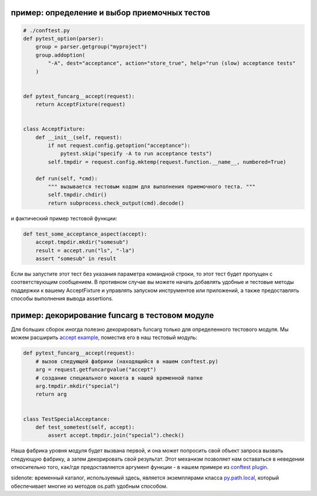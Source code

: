 
.. _`accept example`:

пример: определение и выбор приемочных тестов
--------------------------------------------------------------

.. sourcecode:: python

    # ./conftest.py
    def pytest_option(parser):
        group = parser.getgroup("myproject")
        group.addoption(
            "-A", dest="acceptance", action="store_true", help="run (slow) acceptance tests"
        )


    def pytest_funcarg__accept(request):
        return AcceptFixture(request)


    class AcceptFixture:
        def __init__(self, request):
            if not request.config.getoption("acceptance"):
                pytest.skip("specify -A to run acceptance tests")
            self.tmpdir = request.config.mktemp(request.function.__name__, numbered=True)

        def run(self, *cmd):
            """ вызывается тестовым кодом для выполнения приемочного теста. """
            self.tmpdir.chdir()
            return subprocess.check_output(cmd).decode()


и фактический пример тестовой функции:

.. sourcecode:: python

    def test_some_acceptance_aspect(accept):
        accept.tmpdir.mkdir("somesub")
        result = accept.run("ls", "-la")
        assert "somesub" in result

Если вы запустите этот тест без указания параметра командной строки,
то этот тест будет пропущен с соответствующим сообщением. В противном
случае вы можете начать добавлять удобные и тестовые методы поддержки
к вашему AcceptFixture и управлять запуском инструментов или
приложений, а также предоставлять способы выполнения вывода assertions.

.. _`decorate a funcarg`:

пример: декорирование funcarg в тестовом модуле
--------------------------------------------------------------

Для больших сборок иногда полезно декорировать funcarg только
для определенного тестового модуля.  Мы можем расширить
`accept example`_, поместив его в наш тестовый модуль:

.. sourcecode:: python

    def pytest_funcarg__accept(request):
        # вызов следующей фабрики (находящийся в нашем conftest.py)
        arg = request.getfuncargvalue("accept")
        # создание специального макета в нашей временной папке
        arg.tmpdir.mkdir("special")
        return arg


    class TestSpecialAcceptance:
        def test_sometest(self, accept):
            assert accept.tmpdir.join("special").check()

Наша фабрика уровня модуля будет вызвана первой, и она может попросить свой объект
запроса вызвать следующую фабрику, а затем декорировать свой результат. Этот механизм
позволяет нам оставаться в неведении относительно того, как/где предоставляется аргумент
функции - в нашем примере из `conftest plugin`_.

sidenote: временный каталог, используемый здесь, является экземплярами класса
`py.path.local`_, который обеспечивает многие из методов os.path удобным способом.

.. _`py.path.local`: ../path.html#local
.. _`conftest plugin`: customize.html#conftestplugin
